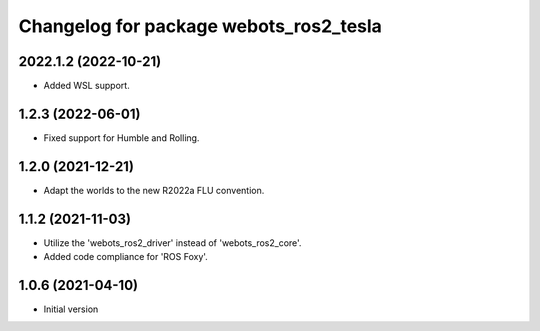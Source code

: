 ^^^^^^^^^^^^^^^^^^^^^^^^^^^^^^^^^^^^^^^^^^
Changelog for package webots_ros2_tesla
^^^^^^^^^^^^^^^^^^^^^^^^^^^^^^^^^^^^^^^^^^

2022.1.2 (2022-10-21)
------------------
* Added WSL support.

1.2.3 (2022-06-01)
------------------
* Fixed support for Humble and Rolling.

1.2.0 (2021-12-21)
------------------
* Adapt the worlds to the new R2022a FLU convention.

1.1.2 (2021-11-03)
------------------
* Utilize the 'webots_ros2_driver' instead of 'webots_ros2_core'.
* Added code compliance for 'ROS Foxy'.

1.0.6 (2021-04-10)
------------------
* Initial version
